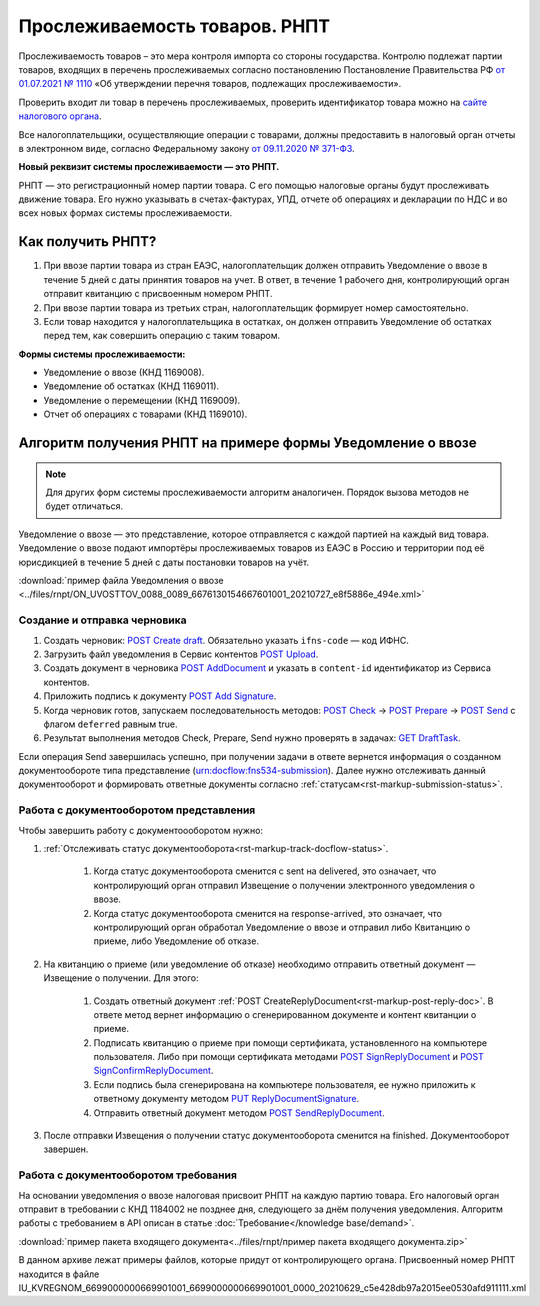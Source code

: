 .. _`от 01.07.2021 № 1110`: https://normativ.kontur.ru/document?utm_source=google&utm_medium=organic&utm_referer=www.google.com&utm_startpage=kontur.ru%2Farticles%2F6085&utm_orderpage=kontur.ru%2Farticles%2F6170&moduleId=1&documentId=395805
.. _`сайте налогового органа`: https://www.nalog.gov.ru/rn77/service/traceability/
.. _`от 09.11.2020 № 371-ФЗ`: https://normativ.kontur.ru/document?moduleId=1&documentId=375041&p=1210&utm_source=google&utm_medium=organic&utm_referer=www.google.com&utm_startpage=kontur.ru%2Farticles%2F6085&utm_orderpage=kontur.ru%2Farticles%2F6085
.. _`POST Create draft`: https://developer.kontur.ru/doc/extern/method?type=post&path=%2Fv1%2F%7BaccountId%7D%2Fdrafts
.. _`POST Upload`: https://developer.kontur.ru/doc/extern/method?type=post&path=%2Fv1%2F%7BaccountId%7D%2Fcontents
.. _`POST AddDocument`: https://developer.kontur.ru/doc/extern/method?type=post&path=%2Fv1%2F%7BaccountId%7D%2Fdrafts%2F%7BdraftId%7D%2Fdocuments
.. _`POST Add Signature`: https://developer.kontur.ru/doc/extern/method?type=post&path=%2Fv1%2F%7BaccountId%7D%2Fdrafts%2F%7BdraftId%7D%2Fdocuments%2F%7BdocumentId%7D%2Fsignatures
.. _`POST Check`: https://developer.kontur.ru/doc/extern/method?type=post&path=%2Fv1%2F%7BaccountId%7D%2Fdrafts%2F%7BdraftId%7D%2Fcheck
.. _`POST Prepare`: https://developer.kontur.ru/doc/extern/method?type=post&path=%2Fv1%2F%7BaccountId%7D%2Fdrafts%2F%7BdraftId%7D%2Fprepare
.. _`POST Send`: https://developer.kontur.ru/doc/extern/method?type=post&path=%2Fv1%2F%7BaccountId%7D%2Fdrafts%2F%7BdraftId%7D%2Fsend
.. _`GET DraftTask`: https://developer.kontur.ru/doc/extern/method?type=get&path=%2Fv1%2F%7BaccountId%7D%2Fdrafts%2F%7BdraftId%7D%2Ftasks%2F%7BapiTaskId%7D
.. _`GET Docflows`: https://developer.kontur.ru/doc/extern.docflows/method?type=get&path=%2Fv1%2F%7BaccountId%7D%2Fdocflows

.. _`PUT ReplyDocumentSignature`: https://developer.kontur.ru/doc/extern.docflows/method?type=put&path=%2Fv1%2F%7BaccountId%7D%2Fdocflows%2F%7BdocflowId%7D%2Fdocuments%2F%7BdocumentId%7D%2Freplies%2F%7BreplyId%7D%2Fsignature
.. _`POST SendReplyDocument`: https://developer.kontur.ru/doc/extern.docflows/method?type=post&path=%2Fv1%2F%7BaccountId%7D%2Fdocflows%2F%7BdocflowId%7D%2Fdocuments%2F%7BdocumentId%7D%2Freplies%2F%7BreplyId%7D%2Fsend
.. _`POST SignReplyDocument`: https://developer.kontur.ru/doc/extern.docflows/method?type=post&path=%2Fv1%2F%7BaccountId%7D%2Fdocflows%2F%7BdocflowId%7D%2Fdocuments%2F%7BdocumentId%7D%2Freplies%2F%7BreplyId%7D%2Fcloud-sign
.. _`POST SignConfirmReplyDocument`: https://developer.kontur.ru/doc/extern.docflows/method?type=post&path=%2Fv1%2F%7BaccountId%7D%2Fdocflows%2F%7BdocflowId%7D%2Fdocuments%2F%7BdocumentId%7D%2Freplies%2F%7BreplyId%7D%2Fcloud-sign-confirm


Прослеживаемость товаров. РНПТ
==============================

Прослеживаемость товаров – это мера контроля импорта со стороны государства. Контролю подлежат партии товаров, входящих в перечень прослеживаемых согласно постановлению Постановление Правительства РФ `от 01.07.2021 № 1110`_ «Об утверждении перечня товаров, подлежащих прослеживаемости».

Проверить входит ли товар в перечень прослеживаемых, проверить идентификатор товара можно на `сайте налогового органа`_.

Все налогоплательщики, осуществляющие операции с товарами, должны предоставить в налоговый орган отчеты в электронном виде, согласно Федеральному закону `от 09.11.2020 № 371-ФЗ`_.

**Новый реквизит системы прослеживаемости — это РНПТ.**

РНПТ — это регистрационный номер партии товара. С его помощью налоговые органы будут прослеживать движение товара. Его нужно указывать в счетах-фактурах, УПД, отчете об операциях и декларации по НДС и во всех новых формах системы прослеживаемости.

Как получить РНПТ?
------------------

1. При ввозе партии товара из стран ЕАЭС, налогоплательщик должен отправить Уведомление о ввозе в течение 5 дней с даты принятия товаров на учет. В ответ, в течение 1 рабочего дня, контролирующий орган отправит квитанцию с присвоенным номером РНПТ.
2. При ввозе партии товара из третьих стран, налогоплательщик формирует номер самостоятельно.
3. Если товар находится у налогоплательщика в остатках, он должен отправить Уведомление об остатках перед тем, как совершить операцию с таким товаром.

**Формы системы прослеживаемости:**

* Уведомление о ввозе (КНД 1169008).
* Уведомление об остатках (КНД 1169011).
* Уведомление о перемещении (КНД 1169009).
* Отчет об операциях с товарами (КНД 1169010).

Алгоритм получения РНПТ на примере формы Уведомление о ввозе
------------------------------------------------------------

.. note:: Для других форм системы прослеживаемости алгоритм аналогичен. Порядок вызова методов не будет отличаться. 

Уведомление о ввозе — это представление, которое отправляется с каждой партией на каждый вид товара. Уведомление о ввозе подают импортёры прослеживаемых товаров из ЕАЭС в Россию и территории под её юрисдикцией в течение 5 дней с даты постановки товаров на учёт. 

:download:`пример файла Уведомления о ввозе <../files/rnpt/ON_UVOSTTOV_0088_0089_6676130154667601001_20210727_e8f5886e_494e.xml>`

Создание и отправка черновика
~~~~~~~~~~~~~~~~~~~~~~~~~~~~~

1. Создать черновик: `POST Create draft`_.  Обязательно указать ``ifns-code`` — код ИФНС.
2. Загрузить файл уведомления в Сервис контентов `POST Upload`_.
3. Создать документ в черновика `POST AddDocument`_ и указать в ``content-id`` идентификатор из Сервиса контентов. 
4. Приложить подпись к документу `POST Add Signature`_.
5. Когда черновик готов, запускаем последовательность методов: `POST Check`_ -> `POST Prepare`_ -> `POST Send`_ с флагом ``deferred`` равным true. 
6. Результат выполнения методов Check, Prepare, Send нужно проверять в задачах: `GET DraftTask`_.

Если операция Send завершилась успешно, при получении задачи в ответе вернется информация о созданном документообороте типа представление (urn:docflow:fns534-submission). Далее нужно отслеживать данный документооборот и формировать ответные документы согласно :ref:`статусам<rst-markup-submission-status>`. 

Работа с документооборотом представления
~~~~~~~~~~~~~~~~~~~~~~~~~~~~~~~~~~~~~~~~

Чтобы завершить работу с документоооборотом нужно:

1. :ref:`Отслеживать статус документооборота<rst-markup-track-docflow-status>`. 

    1. Когда статус документооборота сменится с sent на delivered, это означает, что контролирующий орган отправил Извещение о получении электронного уведомления о ввозе.
    2. Когда статус документооборота сменится на response-arrived, это означает, что контролирующий орган обработал Уведомление о ввозе и отправил либо Квитанцию о приеме, либо Уведомление об отказе.

2. На квитанцию о приеме (или уведомление об отказе) необходимо отправить ответный документ — Извещение о получении. Для этого:

    1. Создать ответный документ :ref:`POST CreateReplyDocument<rst-markup-post-reply-doc>`. В ответе метод вернет информацию о сгенерированном документе и контент квитанции о приеме. 
    2. Подписать квитанцию о приеме при помощи сертификата, установленного на компьютере пользователя. Либо при помощи сертификата методами `POST SignReplyDocument`_ и `POST SignConfirmReplyDocument`_.
    3. Если подпись была сгенерирована на компьютере пользователя, ее нужно приложить к ответному документу методом `PUT ReplyDocumentSignature`_.
    4. Отправить ответный документ методом `POST SendReplyDocument`_.

3. После отправки Извещения о получении статус документооборота сменится на finished. Документооборот завершен. 

Работа с документооборотом требования
~~~~~~~~~~~~~~~~~~~~~~~~~~~~~~~~~~~~~

На основании уведомления о ввозе налоговая присвоит РНПТ на каждую партию товара. Его налоговый орган отправит в требовании с КНД 1184002 не позднее дня, следующего за днём получения уведомления. Алгоритм работы с требованием в API описан в статье :doc:`Требование</knowledge base/demand>`. 

:download:`пример пакета входящего документа<../files/rnpt/пример пакета входящего документа.zip>`

В данном архиве лежат примеры файлов, которые придут от контролирующего органа. Присвоенный номер РНПТ находится в файле  IU_KVREGNOM_6699000000669901001_6699000000669901001_0000_20210629_c5e428db97a2015ee0530afd911111.xml

